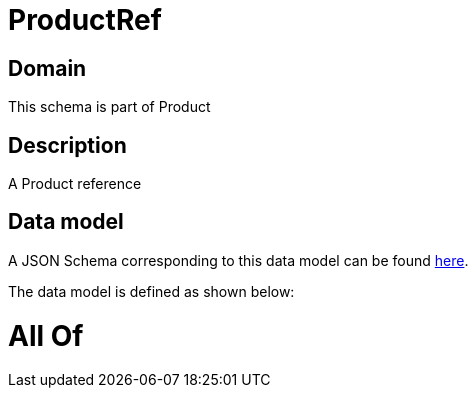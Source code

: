 = ProductRef

[#domain]
== Domain

This schema is part of Product

[#description]
== Description

A Product reference


[#data_model]
== Data model

A JSON Schema corresponding to this data model can be found https://tmforum.org[here].

The data model is defined as shown below:


= All Of 
